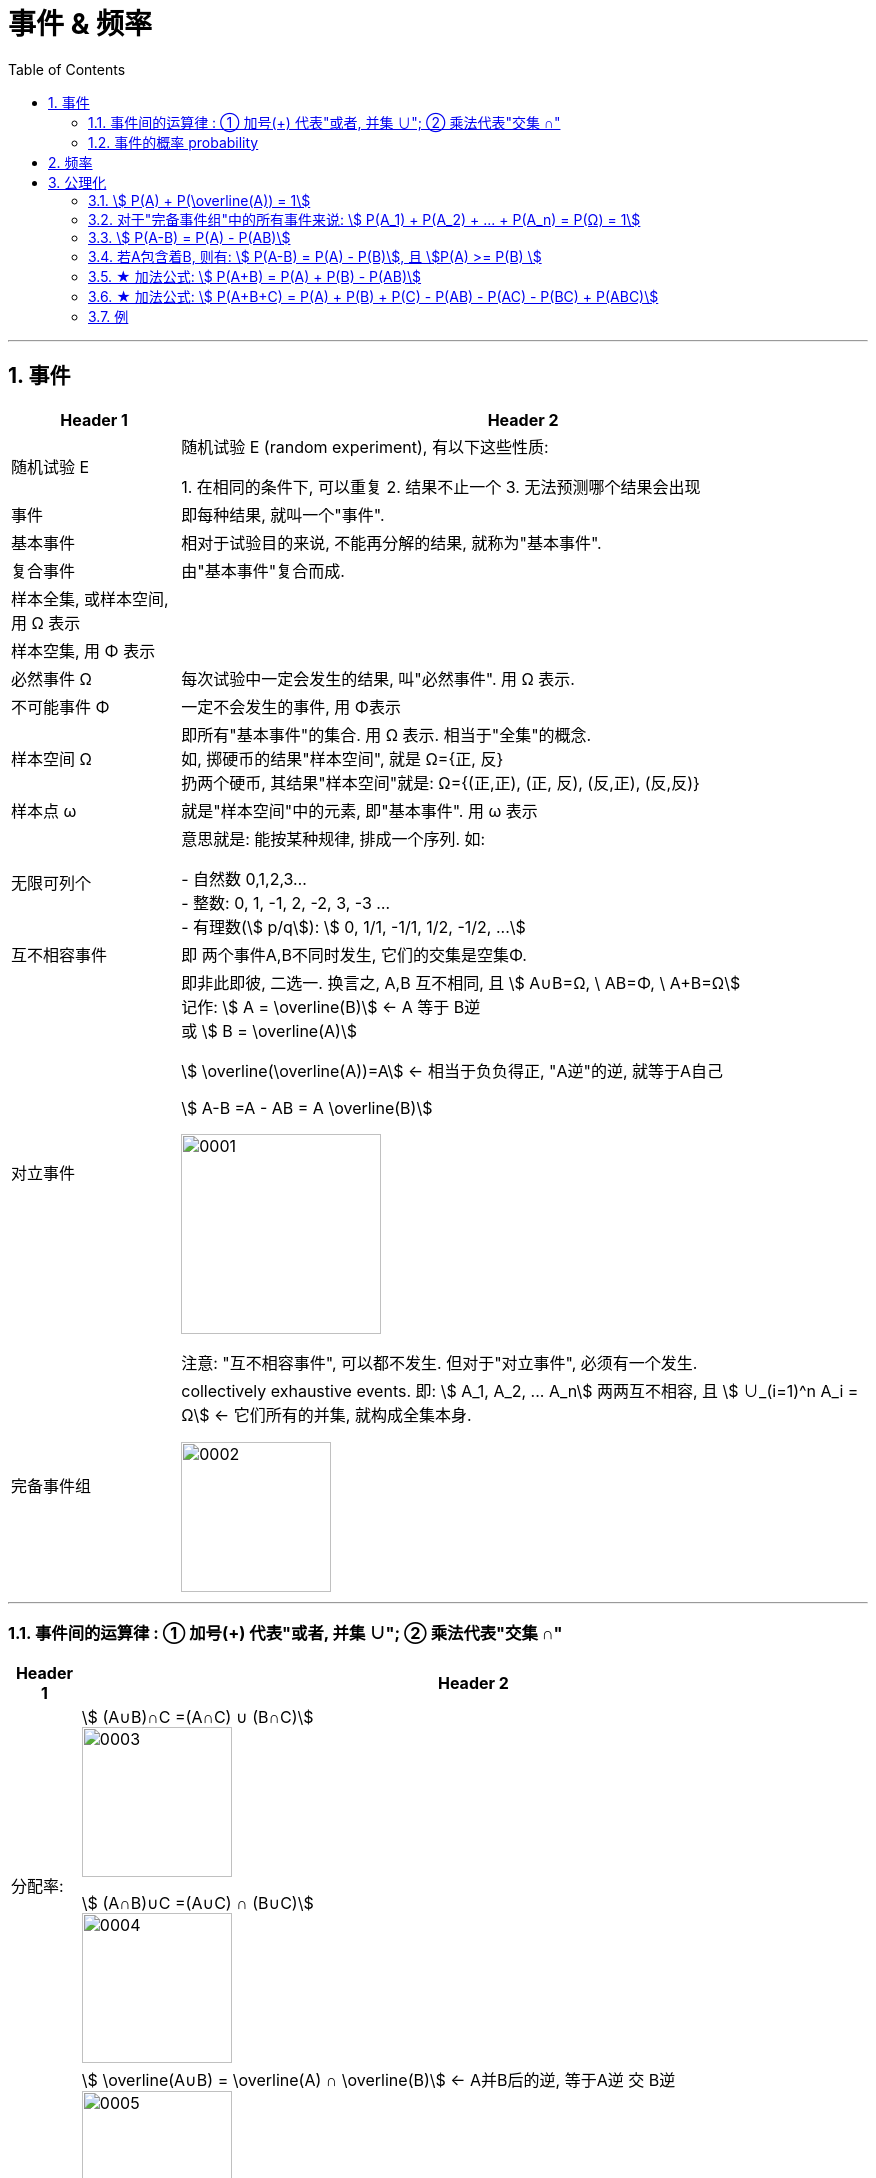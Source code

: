 
= 事件 & 频率
:toc: left
:toclevels: 3
:sectnums:

---

== 事件

[options="autowidth"]
|===
|Header 1 |Header 2

|随机试验 E
|随机试验 E (random experiment), 有以下这些性质:

1. 在相同的条件下, 可以重复
2. 结果不止一个
3. 无法预测哪个结果会出现

|事件
| 即每种结果, 就叫一个"事件".

|基本事件
|相对于试验目的来说, 不能再分解的结果, 就称为"基本事件".

|复合事件
|由"基本事件"复合而成.

|样本全集, 或样本空间, 用 Ω 表示
|

|样本空集, 用 Φ 表示
|

|必然事件 Ω
|每次试验中一定会发生的结果, 叫"必然事件". 用 Ω 表示.

|不可能事件 Φ
|一定不会发生的事件, 用 Φ表示

|样本空间 Ω
|即所有"基本事件"的集合. 用 Ω 表示. 相当于"全集"的概念. +
如, 掷硬币的结果"样本空间", 就是 Ω={正, 反} +
扔两个硬币, 其结果"样本空间"就是: Ω={(正,正), (正, 反), (反,正), (反,反)}

|样本点 ω
|就是"样本空间"中的元素, 即"基本事件". 用 ω 表示

|无限可列个
|意思就是: 能按某种规律, 排成一个序列. 如:

- 自然数 0,1,2,3... +
- 整数: 0, 1, -1, 2, -2, 3, -3 ... +
- 有理数(stem:[ p/q]):  stem:[ 0, 1/1, -1/1, 1/2, -1/2, ...]


|互不相容事件
|即 两个事件A,B不同时发生, 它们的交集是空集Φ.


|对立事件
|即非此即彼, 二选一. 换言之, A,B 互不相同, 且 stem:[ A∪B=Ω, \  AB=Φ, \ A+B=Ω] +
记作: stem:[ A = \overline(B)] ← A 等于 B逆 +
或 stem:[ B = \overline(A)]

stem:[ \overline(\overline(A))=A] ← 相当于负负得正,  "A逆"的逆, 就等于A自己

stem:[ A-B =A - AB = A \overline(B)]

image:img/0001.png[,200]

注意: "互不相容事件", 可以都不发生. 但对于"对立事件", 必须有一个发生.

|完备事件组
|collectively exhaustive events. 即: stem:[ A_1, A_2, ... A_n] 两两互不相容, 且 stem:[ ∪_(i=1)^n A_i = Ω] ← 它们所有的并集, 就构成全集本身.

image:img/0002.png[,150]
|===

---

=== 事件间的运算律 : ① 加号(+) 代表"或者, 并集 ∪";  ② 乘法代表"交集 ∩"

[options="autowidth"]
|===
|Header 1 |Header 2

|分配率:
|stem:[ (A∪B)∩C =(A∩C) ∪ (B∩C)] +
image:img/0003.png[,150]


stem:[ (A∩B)∪C =(A∪C) ∩ (B∪C)] +
image:img/0004.png[,150]


|对偶律
|stem:[ \overline(A∪B) = \overline(A) ∩ \overline(B)]   ← A并B后的逆, 等于A逆 交 B逆 +
image:img/0005.png[,150]

stem:[ \overline(A_1 ∪ A_2 ∪ ... ∪ A_n) = \overline(A_1) ∩ \overline(A_2) ∩ ... ∩ \overline(A_n)]

stem:[ \overline(A∩B) = \overline(A) ∪ \overline(B)]   ← 长线变短线, 里面的符号(交或并)要改变方向 (原∩变∪, 原∪变∩)

stem:[ \overline(A_1 ∩ A_2 ∩ ... ∩ A_n) = \overline(A_1) ∪ \overline(A_2) ∪ ... ∪ \overline(A_n)]
|===


.标题
====
例如： +
A, B, C 是 试验E 的随机事件.

[options="autowidth"]
|===
|Header 1 |记为

|A发生
| A

|只有A发生
|stem:[ A, \overline(B),  \overline(C)]

|A, B, C 恰有一个发生
|stem:[ A \overline(B) \overline(C) + \overline(A) B \overline(C) + \overline(A) \overline(B) C]

|A, B, C 同时发生
| ABC

|A, B, C 至少一个发生
| A+B+C

|A, B, C 至多一个发生(那就说明"可以都不发生")
|stem:[ A \overline(B) \overline(C) + \overline(A) B \overline(C) + \overline(A) \overline(B) C +  \overline(A)  \overline(B)  \overline(C) ]

|恰有两个发生
|stem:[ AB \overline(C) + A \overline(B) C + \overline(A) BC  ]

|至少两个发生(即, 可以两个, 也可以三个)
|stem:[ AB \overline(C) + A \overline(B) C + \overline(A) BC +ABC + AB(即 "C发不发生, 不用管") + BC + AC ]
|===
====


.标题
====
例如： +
image:img/0006.png[,750]
====


---

=== 事件的概率 probability

概率: 用 P(A)表示

性质:

-  stem:[ P(Ω)=1]
- stem:[ P(Φ)=0]
- stem:[ 0 \le P(A) \le 1]


**但注意: 对于 stem:[ P(Φ)=0], 倒过来则不成立. 即, 事实上, 如果一个事件的概率是0, 它不一定是"不可能事件". 即, 概率=0, 它也可能会发生. **

例如, 一个质点随机地落入[0，1]区间内，则落到任何一点的概率都等于0 (因为任何一"点"其实没有面积, 点是0维度的, 是0面积)，但试验结果，这个质点一定会落到某一点上，这样概率为0的事件发生了。

*同样, "必然事件"的概率一定为1，但概率为1的事件, 并不一定是"必然事件Ω"。*


---

== 频率

做n次试验, A事件发生了m次, 我们就把 stem:["A事件发生的次数m" / "共n次试验"] 叫做"频率". 记作 stem:[ ω_n (A)].

比如丢硬币, 丢10次, 丢100次, 丢1000次, 每次的"频率"可能都不一样, 比如结果是 stem:[7/10, 55/100, 508/1000 ]. 所以这就是"频率"和"概率"的区别.

但你可以发现, 随着试验次数n的增大, A事件的"频率"的值, 会接近与"概率"的值. 即: stem:[ \lim_(n→0) ω_n(A) → P ]

频率的性质: +
[options="autowidth"]
|===
|Header 1 |Header 2

|规范性
|stem:[ ω_n(Ω)=1] ← 做n次试验, 里面"必然事件"发生的频率, 是1.  +
既然是"必然事件Ω", 它肯定会发生, 所以频率肯定是1.


stem:[ ω_n(Φ)=0] ← 做n次试验, 里面"不可能事件"发生的频率, 是0.

|可加性:
|比如做1000次试验, 即 stem:[ω_(1000)], 则有: stem:[ω_(1000)(A_1 + A_2) = ω_(1000)(A_1) + ω_(1000)(A_2) ]

即: "和的频率", 就等于"频率的和".

image:img/0026.png[,600]
|===


---

== 公理化

==== stem:[ P(A) + P(\overline(A)) = 1]

---

==== 对于"完备事件组"中的所有事件来说: stem:[ P(A_1) + P(A_2) + ... +  P(A_n) =  P(Ω) = 1]

完备事件组 collectively exhaustive events 就是:: 如果事件 B1、B2、B3 … Bn 构成一个完备事件组，即: 1. 它们两两互不相容(即两两的交集=空集)，2. 其"和"为全集 Ω. +
换言之, 若n个事件两两互斥，且这n个事件的并是Ω，则称这n个事件为"完备事件组"。

---

====  stem:[ P(A-B) = P(A) - P(AB)]

image:img/0027.svg[,200]


---


==== 若A包含着B, 则有:  stem:[ P(A-B) = P(A) - P(B)], 且 stem:[P(A) >= P(B) ]

---

==== ★ 加法公式: stem:[ P(A+B) = P(A) + P(B) - P(AB)]


image:img/0028.svg[,300]

---

==== ★ 加法公式:  stem:[ P(A+B+C) = P(A) + P(B)  +  P(C) - P(AB) - P(AC) -  P(BC) +  P(ABC)]

image:img/0029.svg[,300]

image:img/0030.png[,700]

---


==== 例

.标题
====
例如： +
image:img/0032.png[,650]

image:img/0031.svg[,300]
====



.标题
====
例如： +
image:img/0033.png[,]
====





.标题
====
例如： +
image:img/0035.png[,550]

image:img/0034.png[,350]
====


.标题
====
例如： +
image:img/0036.png[,600]
====


.标题
====
例如： +
image:img/0037.png[,450]
====

---



